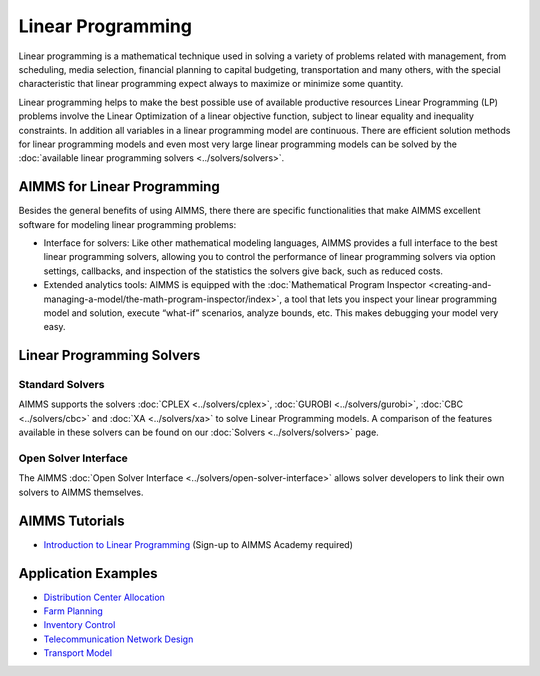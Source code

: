 Linear Programming
=====================
Linear programming is a mathematical technique used in solving a variety of problems related with management, from scheduling, media selection, financial planning to capital budgeting, transportation and many others, with the special characteristic that linear programming expect always to maximize or minimize some quantity.

Linear programming helps to make the best possible use of available productive resources Linear Programming (LP) problems involve the Linear Optimization of a linear objective function, subject to linear equality and inequality constraints. In addition all variables in a linear programming model are continuous. There are efficient solution methods for linear programming models and even most very large linear programming models can be solved by the :doc:`available linear programming solvers <../solvers/solvers>`.

AIMMS for Linear Programming
----------------------------------------------
Besides the general benefits of using AIMMS, there there are specific functionalities that make AIMMS excellent software for modeling linear programming problems:

* Interface for solvers: Like other mathematical modeling languages, AIMMS provides a full interface to the best linear programming solvers, allowing you to control the performance of linear programming solvers via option settings, callbacks, and inspection of the statistics the solvers give back, such as reduced costs.
* Extended analytics tools: AIMMS is equipped with the :doc:`Mathematical Program Inspector <creating-and-managing-a-model/the-math-program-inspector/index>`, a tool that lets you inspect your linear programming model and solution, execute “what-if” scenarios, analyze bounds, etc. This makes debugging your model very easy.

Linear Programming Solvers
------------------------------
Standard Solvers
^^^^^^^^^^^^^^^^^^^^
AIMMS supports the solvers :doc:`CPLEX <../solvers/cplex>`, :doc:`GUROBI <../solvers/gurobi>`, :doc:`CBC <../solvers/cbc>` and :doc:`XA <../solvers/xa>` to solve Linear Programming models. A comparison of the features available in these solvers can be found on our :doc:`Solvers <../solvers/solvers>` page.

Open Solver Interface
^^^^^^^^^^^^^^^^^^^^^^^
The AIMMS :doc:`Open Solver Interface <../solvers/open-solver-interface>` allows solver developers to link their own solvers to AIMMS themselves.

AIMMS Tutorials
---------------
* `Introduction to Linear Programming <https://academy.aimms.com/mod/quiz/view.php?id=199>`_  (Sign-up to AIMMS Academy required)

Application Examples
---------------------

* `Distribution Center Allocation <https://github.com/aimms/examples/tree/master/Application%20Examples/Distribution%20Center%20Allocation>`_
* `Farm Planning <https://github.com/aimms/examples/tree/master/Modeling%20Book/Farm%20Planning>`_
* `Inventory Control <https://github.com/aimms/examples/tree/master/Modeling%20Book/Inventory%20Control>`_
* `Telecommunication Network Design <https://github.com/aimms/examples/tree/master/Modeling%20Book/Telecommunication%20Network%20Design>`_
* `Transport Model <https://github.com/aimms/examples/tree/master/Application%20Examples/Transport%20Model>`_

